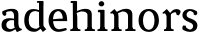 SplineFontDB: 3.0
FontName: Experiment-Latin
FullName: Experiment-Latin
FamilyName: Experiment-Latin
Weight: Regular
Copyright: Copyright (c) 2015, Pathum Egodawatta
UComments: "2015-9-29: Created with FontForge (http://fontforge.org)"
Version: 0.001
ItalicAngle: 0
UnderlinePosition: -204
UnderlineWidth: 102
Ascent: 1536
Descent: 512
InvalidEm: 0
LayerCount: 4
Layer: 0 0 "Back" 1
Layer: 1 0 "Fore" 0
Layer: 2 0 "Back 3" 1
Layer: 3 0 "s1" 1
PreferredKerning: 4
XUID: [1021 779 -1439063335 14876943]
FSType: 0
OS2Version: 0
OS2_WeightWidthSlopeOnly: 0
OS2_UseTypoMetrics: 1
CreationTime: 1443542790
ModificationTime: 1448370886
PfmFamily: 17
TTFWeight: 400
TTFWidth: 5
LineGap: 250
VLineGap: 0
OS2TypoAscent: 1800
OS2TypoAOffset: 0
OS2TypoDescent: -512
OS2TypoDOffset: 0
OS2TypoLinegap: 250
OS2WinAscent: 1800
OS2WinAOffset: 0
OS2WinDescent: 100
OS2WinDOffset: 0
HheadAscent: 1595
HheadAOffset: 0
HheadDescent: -56
HheadDOffset: 0
OS2CapHeight: 0
OS2XHeight: 0
OS2Vendor: 'PfEd'
Lookup: 260 1 0 "'abvm' Above Base Mark in Thaana lookup 0" { "'abvm' Above Base Mark in Thaana lookup 0-1"  } ['abvm' ('thaa' <'dflt' > ) ]
MarkAttachClasses: 1
DEI: 91125
Encoding: ISO8859-1
Compacted: 1
UnicodeInterp: none
NameList: sinhala
DisplaySize: -96
AntiAlias: 1
FitToEm: 1
WinInfo: 0 15 3
BeginPrivate: 0
EndPrivate
Grid
-2048 133.120117188 m 0
 4096 133.120117188 l 1024
-2048 -40.9599609375 m 4
 4096 -40.9599609375 l 1028
-2048 980.9921875 m 0
 4096 980.9921875 l 1024
-2048 1104.89648438 m 0
 4096 1104.89648438 l 1024
-2048 1495.04003906 m 0
 4096 1495.04003906 l 1024
-2048 241.6640625 m 0
 4096 241.6640625 l 1024
-2048 934.297851562 m 0
 4096 934.297851562 l 1024
-2048 1411.48144531 m 0
 4096 1411.48144531 l 1024
EndSplineSet
AnchorClass2: "thn_ubufibi" "'abvm' Above Base Mark in Thaana lookup 0-1" 
BeginChars: 256 10

StartChar: space
Encoding: 32 32 0
GlifName: space
Width: 441
VWidth: 0
Flags: HW
LayerCount: 4
Back
Fore
Layer: 2
Layer: 3
EndChar

StartChar: uni0061
Encoding: 97 97 1
GlifName: uni0061
Width: 1152
VWidth: 79
Flags: HMW
LayerCount: 4
Back
SplineSet
896 182 m 1
 896 182 694.853515625 -42 463 -42 c 0
 251.040039062 -42 79 69.630859375 79 295 c 0
 79 541.403320312 251.990234375 655.481445312 517 656 c 0
 677.350585938 656.313476562 831 625 831 625 c 1
 802 509 l 1
 526 566 l 1
 432.783203125 545.999023438 351 446.467773438 351 301 c 0
 351 178.541015625 414.240234375 84 514 84 c 0
 524 84 524 88 524 88 c 0
 823 249 l 1
 896 182 l 1
94 968 m 5
 219 1009 l 5
 280 846 l 5
 320 736 l 5
 161 691 l 5
 97.6220703125 744.662109375 60.484375 852.65234375 94 968 c 5
678 386 m 2
 678 786 l 0
 678 786 682.016601562 961.32421875 516 999 c 1
 516 999 278.727539062 849 276 849 c 1
 94 968 l 0
 145.311523438 1028.46777344 374.641601562 1137 538 1137 c 0
 762.598632812 1137 930.096679688 983 932 737 c 0
 932 347 l 1
 932 279.611328125 941.025390625 197.877929688 990 173.120117188 c 1
 1073 156 l 1
 1073 156 1072.70898438 0 1074 0 c 1
 800 0 l 1
 708 224 l 1
 678 386 l 2
EndSplineSet
Fore
SplineSet
134 1008 m 1
 319 1019 l 1
 320 826 l 1
 251 771 l 1
 149 771.471910112 72 913.494382022 134 1008 c 1
866 152 m 1
 866 152 665 -42 453 -42 c 0
 287 -42 79 44 79 305 c 0
 79 588.064516129 295 656 477 656 c 0
 624 656 781 613 781 613 c 1
 782 549 l 1
 556 556 l 1
 431 538.257641921 321 457.895196507 321 317 c 0
 321 184 418 94 564 94 c 0
 813 179 l 1
 866 152 l 1
720 326 m 2
 720 776 l 0
 718.21978022 919 656.802197802 1002 558 1019 c 1
 387.518324607 1000 160.209424084 951 156 951 c 1
 134 1008 l 0
 186.202643172 1043 377.264317181 1137 608 1137 c 0
 820.288135593 1137 940.11299435 1053 942 877 c 0
 942 397 l 1
 942 323 970.734693878 164 1030 137 c 1
 1103 120 l 1
 1124 54 l 1
 864 -56 l 1
 778 110 l 1
 760 154 l 1
 738 208 720 272 720 326 c 2
EndSplineSet
Layer: 2
Layer: 3
EndChar

StartChar: uni006E
Encoding: 110 110 2
GlifName: uni006E_
Width: 1419
VWidth: 79
Flags: HMW
LayerCount: 4
Back
Fore
SplineSet
1197 180 m 1
 1198 100 1290 81 1359 81 c 1
 1359 0 l 2
 835 0 l 2
 833 81 l 1
 899 83 975 109 975 180 c 1
 1197 180 l 1
488 180 m 1
 489 100 581 81 650 81 c 1
 650 0 l 2
 125 0 l 2
 123 81 l 1
 189 83 265 109 265 180 c 1
 488 180 l 1
489 0 m 1
 265 0 l 1
 265 749 l 1
 265 829.124023438 212 908.775390625 155 907 c 1
 101 882 l 1
 55 934 l 1
 279 1126 l 1
 430 947 l 0
 458 919 l 1
 458 919 487 846 487 729 c 2
 489 0 l 1
1198 0 m 1
 974 0 l 1
 974 752 l 0
 973 951 825 1000 682 1003 c 1
 354 865 l 1
 360 947 l 0
 360 947 607 1137 876 1137 c 0
 1106 1137 1194 1025 1197 855 c 0
 1198 0 l 1
EndSplineSet
Layer: 2
Layer: 3
EndChar

StartChar: uni0064
Encoding: 100 100 3
GlifName: uni0064
Width: 1239
VWidth: 153
Flags: HMW
LayerCount: 4
Back
Fore
SplineSet
1053 1493 m 1
 822 1444 l 1
 717 1447 l 1
 709 1455.3359375 695 1508.12988281 746 1538 c 1
 1030 1538 l 0
 1053 1493 l 1
912 949 m 1
 648 1021 l 0
 352 1021 292 778 292 549 c 0
 292 274 415 121 700 115 c 1
 888 226 l 1
 976 208 l 1
 976 208 812 -41 570 -41 c 0
 215 -41 65 225 65 528 c 0
 65 898 218 1124 538 1125 c 0
 756 1125 942 1013 942 1013 c 1
 912 949 l 1
1077 225 m 1
 1189 87 l 1
 1018 -50 l 1
 887 132 l 1
 1077 225 l 1
899 121 m 2
 889.805664062 116.416992188 823.149414062 203.485351562 822 357 c 1
 820 1448 l 1
 1053 1493 l 1
 1046 1266 l 1
 1046 318 l 1
 1049.09960938 245.122070312 1077 225 1077 225 c 1
 899 121 l 2
EndSplineSet
Layer: 2
Layer: 3
EndChar

StartChar: uni0068
Encoding: 104 104 4
GlifName: uni0068
Width: 1389
VWidth: 79
Flags: HMW
LayerCount: 4
Back
SplineSet
959 45 m 5
 1118 166 l 4
 1123.33300781 131.565429688 1147.33300781 107.913085938 1189 94 c 5
 1223.48730469 82.5087890625 1274 71.8203125 1274 71.8203125 c 5
 1287 20 l 5
 1287 20 1274.69824219 0 1215 0 c 5
 982 0 l 4
 959 45 l 5
1157 189 m 5
 1160.70117188 55.751953125 1132 0.619140625 1132 0.619140625 c 5
 1093.79101562 0.8916015625 1051.44140625 0 915 0 c 4
 878.676757812 0 817 12 817 42 c 5xb8
 848 90 l 5
 893 90 952 92.4443359375 954 143 c 5
 1157 189 l 5
220 45 m 5
 427 158 l 5
 427.461914062 110.217773438 479 85 560 84.8203125 c 5
 579 27 l 5
 579 6.8720703125 536.698242188 -0.685546875 507 0 c 5
 243 0 l 4
 220 45 l 5
1161 0 m 5
 1087.11132812 2 1032.07421875 -2 953 0 c 5
 953 154 l 5
 953 236.25 955.516601562 733.318359375 951 812 c 4
 941.421875 978.869140625 859.05078125 1017.48339844 724 1023 c 5
 389 935 l 5
 366 1017 l 4
 366 1017 602.5 1137 796 1137 c 4
 1007.48828125 1137 1124.31445312 1055.13867188 1147 885 c 4
 1159 795 1158 688 1158 590 c 4
 1158 424 1161 57 1161 0 c 5
416 1493 m 5
 205 1374 l 5
 205 1374 90 1397.1796875 90 1397.1796875 c 5
 81.75 1408.79199219 68 1465 119 1508 c 5
 393 1538 l 4
 416 1493 l 5
418 189 m 5
 421.701171875 55.751953125 393 0.619140625 393 0.619140625 c 5
 354.791015625 0.8916015625 292.44140625 0 156 0 c 4
 129.676757812 0 78 2 78 32 c 5xb8
 109 90 l 5
 154 90 213 102.444335938 215 153 c 5
 418 189 l 5
427 0 m 5
 216 0 l 5xb8
 205 1374 l 5
 416 1493 l 5
 416 1025 l 4
 388 936 l 5
 389 935 427 794 427 716 c 5
 427 0 l 5
EndSplineSet
Fore
SplineSet
424 180 m 1
 425 100 517 81 586 81 c 1
 586 0 l 2
 64 0 l 2
 62 81 l 1
 127.53515625 83 203 109 203 180 c 1
 424 180 l 1
1168 180 m 1
 1168.99414062 100 1260.42578125 81 1329 81 c 1
 1329 0 l 2
 807 0 l 2
 805 81 l 1
 870.53515625 83 946 109 946 180 c 1
 1168 180 l 1
1168 0 m 1
 946 0 l 1
 946 802 l 0
 945 993 769 1000 616 1003 c 1
 386 925 l 1
 372 1007 l 0
 372 1007 634 1137 828 1137 c 0
 1056.65136719 1137 1144.13476562 1055 1167 885 c 0
 1168 0 l 1
413 1493 m 1
 194 1434 l 1
 89 1437 l 1
 81 1445.59570312 67 1507.19824219 118 1538 c 1
 390 1538 l 0
 413 1493 l 1
424 0 m 1
 204 0 l 1
 194 1434 l 1
 413 1493 l 1
 413 1025 l 0
 385 936 l 1
 386 935 424 794 424 716 c 1
 424 0 l 1
EndSplineSet
Layer: 2
Layer: 3
EndChar

StartChar: uni006F
Encoding: 111 111 5
GlifName: uni006F_
Width: 1203
VWidth: 153
Flags: HMW
LayerCount: 4
Back
Fore
SplineSet
1123 539 m 0
 1123 250 948 -45 614 -45 c 0
 246 -45 80 241 80 532 c 0
 80 951 323 1129 605 1129 c 0
 875 1129 1123 964 1123 539 c 0
898 542 m 0
 898 832 773 1010 594 1023 c 1
 414 1006 304 800 305 535 c 0
 306 261 419 76 609 63 c 1
 801 81 898 268 898 542 c 0
EndSplineSet
Layer: 2
Layer: 3
EndChar

StartChar: uni0065
Encoding: 101 101 6
GlifName: uni0065
Width: 1114
VWidth: 79
Flags: HMW
LayerCount: 4
Back
SplineSet
1126.59179688 538.624023438 m 4
 1126.59179688 249.337890625 945.295898438 -45.0556640625 598.208007812 -45.0556640625 c 4
 256.185546875 -45.0556640625 63.6796875 241.6640625 63.6796875 532.48046875 c 4
 63.6796875 872.448242188 299.196289062 1113.53027344 594.112304688 1116.16015625 c 4
 881.83984375 1118.72558594 1126.59179688 894.975585938 1126.59179688 538.624023438 c 4
954.559570312 532.48046875 m 4
 954.559570312 839.6796875 757.952148438 980.9921875 587.967773438 983.040039062 c 5
 387.263671875 960.51171875 245.952148438 772.095703125 245.952148438 534.528320312 c 4
 245.952148438 292.864257812 422.080078125 90.1123046875 608.448242188 88.064453125 c 5
 775.3984375 94.2080078125 954.559570312 253.322265625 954.559570312 532.48046875 c 4
EndSplineSet
Fore
SplineSet
151 584 m 5
 609 631 l 5
 810 633 l 5
 806.159179688 766 755.26171875 1004 568 1022 c 5
 444.220703125 1005 304.83984375 882 309 561 c 5
 309 325 387 98 623 88 c 5
 739 104 982 160 986 160 c 5
 1014 51 l 4
 924 20 772 -41 587 -43 c 4
 284.614257812 -47 80 222 80 530 c 4
 80 924 296.765625 1124 571 1124 c 4
 904 1124 1032 951 1034 507 c 5
 211 507 l 5
 151 584 l 5
EndSplineSet
Layer: 2
Layer: 3
EndChar

StartChar: uni0069
Encoding: 105 105 7
GlifName: uni0069
Width: 651
VWidth: 79
Flags: HMW
LayerCount: 4
Back
Fore
SplineSet
438 1043 m 1
 212 959 l 1
 102 962 l 1
 94 973.267578125 80 1044.62597656 131 1085 c 1
 415 1085 l 0
 438 1043 l 1
437 180 m 1
 437.939453125 100 525.268554688 81 591 81 c 1
 591 0 l 2
 77 0 l 2
 75 81 l 1
 140 83 215 109 215 180 c 1
 437 180 l 1
135 1384 m 0
 135 1465.38709677 201.670731707 1529 289 1529 c 0
 344.6 1529 424 1465 424 1394 c 0
 424 1318 356 1258 270 1258 c 0
 234 1258 135 1304.25862069 135 1384 c 0
437 -1 m 1
 214 1 l 1
 219 916 l 1
 219 914 213 983 213 983 c 1
 372 1064 l 1
 437 1041 l 1
 437 -1 l 1
EndSplineSet
Layer: 2
Layer: 3
EndChar

StartChar: uni0073
Encoding: 115 115 8
GlifName: uni0073
Width: 902
VWidth: 0
Flags: HMW
LayerCount: 4
Back
SplineSet
632.741210938 900 m 5
 559.912109375 975.981445312 461.764648438 1002.078125 460.741210938 1002 c 4
 339.43359375 993.869140625 250.635742188 934 251.741210938 832 c 4
 253.104492188 701.14453125 367.016601562 631.125976562 485.741210938 590.7734375 c 4
 668.0078125 531.534179688 843.41796875 429.918945312 843.741210938 245.702148438 c 4
 844.106445312 50.1064453125 679.5078125 -45.107421875 474.741210938 -46 c 4
 266.9609375 -46.791015625 112.741210938 79 112.741210938 79 c 5
 97.1591796875 130.158203125 106.741210938 227.0078125 106.741210938 227.0078125 c 5
 240.741210938 242.702148438 l 5
 261.741210938 166 l 5
 309.482421875 92.703125 450.848632812 52.3369140625 454.741210938 52.3369140625 c 4
 530.866210938 52.3369140625 643.741210938 105.609375 643.741210938 201.702148438 c 5
 643.741210938 302.055664062 525.331054688 363.5234375 367.741210938 419.278320312 c 4
 186.232421875 490.561523438 57.943359375 623.952148438 58.7412109375 796 c 4
 59.9794921875 985.38671875 199.7890625 1125.95410156 455.741210938 1126 c 4
 586.486328125 1126.01757812 726.09375 1060.45214844 791.176757812 974 c 5
 815.716796875 908 794.741210938 818 794.741210938 818 c 5
 656.741210938 798 l 5
 632.741210938 900 l 5
EndSplineSet
Fore
SplineSet
261.741210938 183 m 1
 335.4453125 106.44140625 456.69921875 71.896484375 457.741210938 72 c 0
 555.357421875 80.908203125 620.749023438 165.138671875 619.741210938 256 c 0
 618.598632812 358.998046875 514.544921875 422.138671875 411.741210938 458 c 0
 239.741210938 518 73.7412109375 621 73.7412109375 807 c 0
 73.7412109375 1021 242.741210938 1124.99023438 452.741210938 1126 c 0
 660.741210938 1127 814.741210938 1001 814.741210938 1001 c 1
 857.741210938 923 824.741210938 827 750.741210938 803 c 1
 656.741210938 837 l 1
 645.741210938 924 l 1
 602.741210938 991 475.741210938 1028 472.741210938 1028 c 0
 396.360351562 1028 283.741210938 947 285.741210938 830 c 0
 287.86328125 705.848632812 386.309570312 674.297851562 529.741210938 626 c 0
 711.741210938 564.71484375 842.576171875 450.052734375 841.741210938 283 c 0
 840.713867188 83 706.930664062 -46 471.741210938 -46 c 0
 229.397460938 -46 84.7412109375 81 84.7412109375 81 c 1
 57.974609375 131.208984375 66.521484375 248.627929688 119.741210938 287 c 1
 246.741210938 268 l 1
 261.741210938 183 l 1
EndSplineSet
Layer: 2
Layer: 3
EndChar

StartChar: uni0072
Encoding: 114 114 9
Width: 1047
VWidth: 79
Flags: HMW
LayerCount: 4
Back
Fore
SplineSet
506 180 m 1
 507 100 588 81 648 81 c 1
 648 0 l 2
 154 0 l 2
 152 81 l 1
 213 83 284 109 284 180 c 1
 506 180 l 1
507 0 m 1
 284 0 l 1
 284 729 l 1
 284 808 221 909 174 907 c 1
 120 882 l 1
 101 878 70 924 74 934 c 1
 297 1126 l 1
 476 919 l 1
 476 919 505 846 505 729 c 2
 507 0 l 1
403 842 m 1
 572 1041 l 1
 635 1089 717 1124 790 1124 c 0
 881 1124 941 1099 990 1044 c 1
 1034 887 889 796 889 796 c 1
 799 833 l 1
 765 954 l 1
 655 979 520 903 444 773 c 1
 403 842 l 1
EndSplineSet
Layer: 2
Layer: 3
EndChar
EndChars
EndSplineFont
